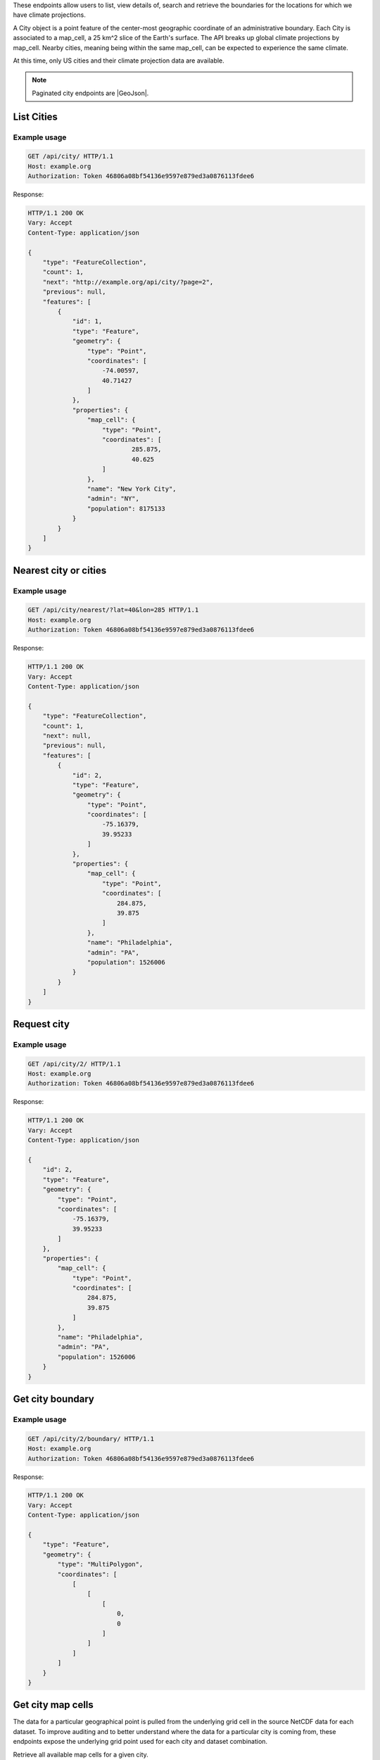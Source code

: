 
These endpoints allow users to list, view details of, search and retrieve the boundaries for the locations for which we have climate projections.

A City object is a point feature of the center-most geographic coordinate of an administrative boundary. Each City is associated to a map_cell, a 25 km^2 slice of the Earth's surface. The API breaks up global climate projections by map_cell. Nearby cities, meaning being within the same map_cell, can be expected to experience the same climate.

At this time, only US cities and their climate projection data are available.


.. note:: Paginated city endpoints are |GeoJson|.

.. |GeoJson| raw:: html

   <a href="https://github.com/djangonauts/django-rest-framework-gis#pagination" target="_blank">GeoJson paginated</a>


List Cities
___________
.. openapi:: /openapi/climate_api.yml
    :paths:
        /api/city/

Example usage
`````````````

.. code-block:: http

    GET /api/city/ HTTP/1.1
    Host: example.org
    Authorization: Token 46806a08bf54136e9597e879ed3a0876113fdee6

Response:

.. code-block:: http

    HTTP/1.1 200 OK
    Vary: Accept
    Content-Type: application/json

    {
        "type": "FeatureCollection",
        "count": 1,
        "next": "http://example.org/api/city/?page=2",
        "previous": null,
        "features": [
            {
                "id": 1,
                "type": "Feature",
                "geometry": {
                    "type": "Point",
                    "coordinates": [
                        -74.00597,
                        40.71427
                    ]
                },
                "properties": {
                    "map_cell": {
                        "type": "Point",
                        "coordinates": [
                                285.875,
                                40.625
                        ]
                    },
                    "name": "New York City",
                    "admin": "NY",
                    "population": 8175133
                }
            }
        ]
    }

Nearest city or cities
______________________
.. openapi:: /openapi/climate_api.yml
    :paths:
        /api/city/nearest/

Example usage
`````````````

.. code-block:: http

    GET /api/city/nearest/?lat=40&lon=285 HTTP/1.1
    Host: example.org
    Authorization: Token 46806a08bf54136e9597e879ed3a0876113fdee6

Response:

.. code-block:: http

    HTTP/1.1 200 OK
    Vary: Accept
    Content-Type: application/json

    {
        "type": "FeatureCollection",
        "count": 1,
        "next": null,
        "previous": null,
        "features": [
            {
                "id": 2,
                "type": "Feature",
                "geometry": {
                    "type": "Point",
                    "coordinates": [
                        -75.16379,
                        39.95233
                    ]
                },
                "properties": {
                    "map_cell": {
                        "type": "Point",
                        "coordinates": [
                            284.875,
                            39.875
                        ]
                    },
                    "name": "Philadelphia",
                    "admin": "PA",
                    "population": 1526006
                }
            }
        ]
    }

Request city
____________
.. openapi:: /openapi/climate_api.yml
    :paths:
        /api/city/{pk}/

Example usage
`````````````

.. code-block:: http

    GET /api/city/2/ HTTP/1.1
    Host: example.org
    Authorization: Token 46806a08bf54136e9597e879ed3a0876113fdee6

Response:

.. code-block:: http

    HTTP/1.1 200 OK
    Vary: Accept
    Content-Type: application/json

    {
        "id": 2,
        "type": "Feature",
        "geometry": {
            "type": "Point",
            "coordinates": [
                -75.16379,
                39.95233
            ]
        },
        "properties": {
            "map_cell": {
                "type": "Point",
                "coordinates": [
                    284.875,
                    39.875
                ]
            },
            "name": "Philadelphia",
            "admin": "PA",
            "population": 1526006
        }
    }

Get city boundary
_________________
.. openapi:: /openapi/climate_api.yml
    :paths:
        /api/city/{pk}/boundary/

Example usage
`````````````

.. code-block:: http

    GET /api/city/2/boundary/ HTTP/1.1
    Host: example.org
    Authorization: Token 46806a08bf54136e9597e879ed3a0876113fdee6

Response:

.. code-block:: http

    HTTP/1.1 200 OK
    Vary: Accept
    Content-Type: application/json

    {
        "type": "Feature",
        "geometry": {
            "type": "MultiPolygon",
            "coordinates": [
                [
                    [
                        [
                            0,
                            0
                        ]
                    ]
                ]
            ]
        }
    }

Get city map cells
______________________

The data for a particular geographical point is pulled from the underlying grid cell in the source NetCDF data for each dataset. To improve auditing and to better understand where the data for a particular city is coming from, these endpoints expose the underlying grid point used for each city and dataset combination.

Retrieve all available map cells for a given city.

.. openapi:: /openapi/climate_api.yml
    :paths:
        /api/city/{pk}/map-cell/

Example usage
`````````````

.. code-block:: http

    GET /api/city/2/map-cell/ HTTP/1.1
    Host: example.org
    Authorization: Token 46806a08bf54136e9597e879ed3a0876113fdee6

Response:

.. code-block:: http

    HTTP/1.1 200 OK
    Vary: Accept
    Content-Type: application/json

    [
        {
            "type": "Feature",
            "geometry": {
                "type": "Point",
                "coordinates": [0,0]
            },
            "properties": {
                "dataset": "NEX-GDDP"
            }
        }, {
            "type": "Feature",
            "geometry": {
                "type": "Point",
                "coordinates": [1,1]
            },
            "properties": {
                "dataset": "LOCA"
            }
        }
    ]

Retrieve the map cell for a particular city and dataset combination.

.. openapi:: /openapi/climate_api.yml
    :paths:
        /api/city/{pk}/map-cell/{dataset}/

Example usage
`````````````

.. code-block:: http

    GET /api/city/2/map-cell/LOCA/ HTTP/1.1
    Host: example.org
    Authorization: Token 46806a08bf54136e9597e879ed3a0876113fdee6

Response:

.. code-block:: http

    HTTP/1.1 200 OK
    Vary: Accept
    Content-Type: application/json

    {
        "type": "Feature",
        "geometry": {
            "type": "Point",
            "coordinates": [1,1]
        },
        "properties": {
            "dataset": "LOCA"
        }
    }
